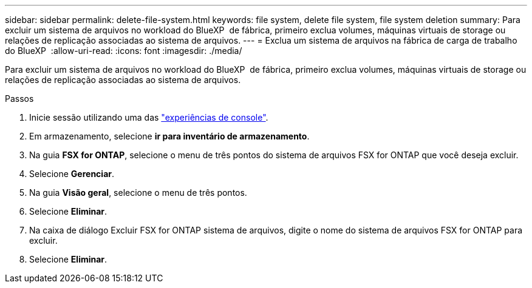 ---
sidebar: sidebar 
permalink: delete-file-system.html 
keywords: file system, delete file system, file system deletion 
summary: Para excluir um sistema de arquivos no workload do BlueXP  de fábrica, primeiro exclua volumes, máquinas virtuais de storage ou relações de replicação associadas ao sistema de arquivos. 
---
= Exclua um sistema de arquivos na fábrica de carga de trabalho do BlueXP 
:allow-uri-read: 
:icons: font
:imagesdir: ./media/


[role="lead"]
Para excluir um sistema de arquivos no workload do BlueXP  de fábrica, primeiro exclua volumes, máquinas virtuais de storage ou relações de replicação associadas ao sistema de arquivos.

.Passos
. Inicie sessão utilizando uma das link:https://docs.netapp.com/us-en/workload-setup-admin/console-experiences.html["experiências de console"^].
. Em armazenamento, selecione *ir para inventário de armazenamento*.
. Na guia *FSX for ONTAP*, selecione o menu de três pontos do sistema de arquivos FSX for ONTAP que você deseja excluir.
. Selecione *Gerenciar*.
. Na guia *Visão geral*, selecione o menu de três pontos.
. Selecione *Eliminar*.
. Na caixa de diálogo Excluir FSX for ONTAP sistema de arquivos, digite o nome do sistema de arquivos FSX for ONTAP para excluir.
. Selecione *Eliminar*.

